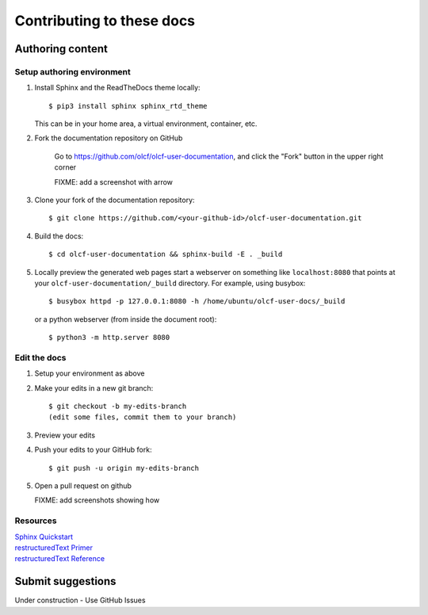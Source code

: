 ###########################
Contributing to these docs
###########################


Authoring content
==================

Setup authoring environment
----------------------------

#. Install Sphinx and the ReadTheDocs theme locally::

        $ pip3 install sphinx sphinx_rtd_theme

   This can be in your home area, a virtual environment, container, etc.


#. Fork the documentation repository on GitHub

    Go to https://github.com/olcf/olcf-user-documentation, and click the "Fork"
    button in the upper right corner

    FIXME: add a screenshot with arrow

#. Clone your fork of the documentation repository::

    $ git clone https://github.com/<your-github-id>/olcf-user-documentation.git

#. Build the docs::

    $ cd olcf-user-documentation && sphinx-build -E . _build

#. Locally preview the generated web pages
   start a webserver on something like ``localhost:8080`` that points at
   your ``olcf-user-documentation/_build`` directory. For example, using busybox::

        $ busybox httpd -p 127.0.0.1:8080 -h /home/ubuntu/olcf-user-docs/_build

   or a python webserver (from inside the document root)::

        $ python3 -m http.server 8080

Edit the docs
-------------------------

#. Setup your environment as above
#. Make your edits in a new git branch::

      $ git checkout -b my-edits-branch
      (edit some files, commit them to your branch)

#. Preview your edits
#. Push your edits to your GitHub fork::

      $ git push -u origin my-edits-branch

#. Open a pull request on github

   FIXME: add screenshots showing how

Resources
---------------

| `Sphinx Quickstart <http://www.sphinx-doc.org/en/master/usage/quickstart.html>`_
| `restructuredText Primer <http://www.sphinx-doc.org/en/master/usage/restructuredtext/basics.html>`_
| `restructuredText Reference <http://docutils.sourceforge.net/rst.html>`_

Submit suggestions
====================================

Under construction - Use GitHub Issues
